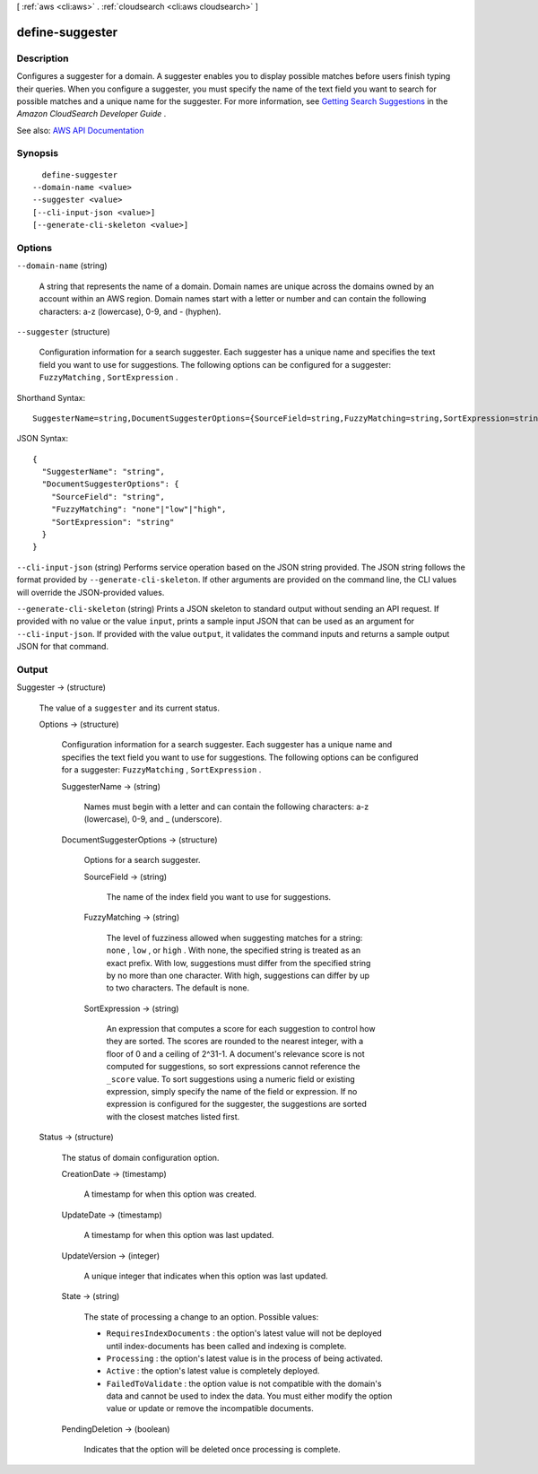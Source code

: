 [ :ref:`aws <cli:aws>` . :ref:`cloudsearch <cli:aws cloudsearch>` ]

.. _cli:aws cloudsearch define-suggester:


****************
define-suggester
****************



===========
Description
===========



Configures a suggester for a domain. A suggester enables you to display possible matches before users finish typing their queries. When you configure a suggester, you must specify the name of the text field you want to search for possible matches and a unique name for the suggester. For more information, see `Getting Search Suggestions <http://docs.aws.amazon.com/cloudsearch/latest/developerguide/getting-suggestions.html>`_ in the *Amazon CloudSearch Developer Guide* .



See also: `AWS API Documentation <https://docs.aws.amazon.com/goto/WebAPI/cloudsearch-2013-01-01/DefineSuggester>`_


========
Synopsis
========

::

    define-suggester
  --domain-name <value>
  --suggester <value>
  [--cli-input-json <value>]
  [--generate-cli-skeleton <value>]




=======
Options
=======

``--domain-name`` (string)


  A string that represents the name of a domain. Domain names are unique across the domains owned by an account within an AWS region. Domain names start with a letter or number and can contain the following characters: a-z (lowercase), 0-9, and - (hyphen).

  

``--suggester`` (structure)


  Configuration information for a search suggester. Each suggester has a unique name and specifies the text field you want to use for suggestions. The following options can be configured for a suggester: ``FuzzyMatching`` , ``SortExpression`` . 

  



Shorthand Syntax::

    SuggesterName=string,DocumentSuggesterOptions={SourceField=string,FuzzyMatching=string,SortExpression=string}




JSON Syntax::

  {
    "SuggesterName": "string",
    "DocumentSuggesterOptions": {
      "SourceField": "string",
      "FuzzyMatching": "none"|"low"|"high",
      "SortExpression": "string"
    }
  }



``--cli-input-json`` (string)
Performs service operation based on the JSON string provided. The JSON string follows the format provided by ``--generate-cli-skeleton``. If other arguments are provided on the command line, the CLI values will override the JSON-provided values.

``--generate-cli-skeleton`` (string)
Prints a JSON skeleton to standard output without sending an API request. If provided with no value or the value ``input``, prints a sample input JSON that can be used as an argument for ``--cli-input-json``. If provided with the value ``output``, it validates the command inputs and returns a sample output JSON for that command.



======
Output
======

Suggester -> (structure)

  

  The value of a ``suggester`` and its current status.

  

  Options -> (structure)

    

    Configuration information for a search suggester. Each suggester has a unique name and specifies the text field you want to use for suggestions. The following options can be configured for a suggester: ``FuzzyMatching`` , ``SortExpression`` . 

    

    SuggesterName -> (string)

      

      Names must begin with a letter and can contain the following characters: a-z (lowercase), 0-9, and _ (underscore).

      

      

    DocumentSuggesterOptions -> (structure)

      

      Options for a search suggester.

      

      SourceField -> (string)

        

        The name of the index field you want to use for suggestions. 

        

        

      FuzzyMatching -> (string)

        

        The level of fuzziness allowed when suggesting matches for a string: ``none`` , ``low`` , or ``high`` . With none, the specified string is treated as an exact prefix. With low, suggestions must differ from the specified string by no more than one character. With high, suggestions can differ by up to two characters. The default is none. 

        

        

      SortExpression -> (string)

        

        An expression that computes a score for each suggestion to control how they are sorted. The scores are rounded to the nearest integer, with a floor of 0 and a ceiling of 2^31-1. A document's relevance score is not computed for suggestions, so sort expressions cannot reference the ``_score`` value. To sort suggestions using a numeric field or existing expression, simply specify the name of the field or expression. If no expression is configured for the suggester, the suggestions are sorted with the closest matches listed first.

        

        

      

    

  Status -> (structure)

    

    The status of domain configuration option.

    

    CreationDate -> (timestamp)

      

      A timestamp for when this option was created.

      

      

    UpdateDate -> (timestamp)

      

      A timestamp for when this option was last updated.

      

      

    UpdateVersion -> (integer)

      

      A unique integer that indicates when this option was last updated.

      

      

    State -> (string)

      

      The state of processing a change to an option. Possible values:

       

       
      * ``RequiresIndexDocuments`` : the option's latest value will not be deployed until  index-documents has been called and indexing is complete.
       
      * ``Processing`` : the option's latest value is in the process of being activated. 
       
      * ``Active`` : the option's latest value is completely deployed.
       
      * ``FailedToValidate`` : the option value is not compatible with the domain's data and cannot be used to index the data. You must either modify the option value or update or remove the incompatible documents.
       

      

      

    PendingDeletion -> (boolean)

      

      Indicates that the option will be deleted once processing is complete.

      

      

    

  

